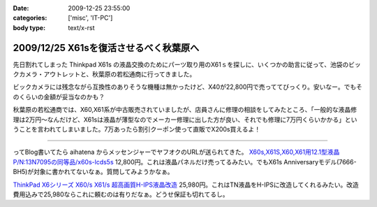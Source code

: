 :date: 2009-12-25 23:55:00
:categories: ['misc', 'IT-PC']
:body type: text/x-rst

=======================================
2009/12/25 X61sを復活させるべく秋葉原へ
=======================================

先日割れてしまった Thinkpad X61s の液晶交換のためにパーツ取り用のX61ｓを探しに、いくつかの助言に従って、池袋のビックカメラ・アウトレットと、秋葉原の若松通商に行ってきました。

ビックカメラには残念ながら互換性のありそうな機種は無かったけど、X40が22,800円で売っててびっくり。安いなー。でもそのくらいの金額が妥当なのかも？

秋葉原の若松通商では、X60,X61系が中古販売されていましたが、店員さんに修理の相談をしてみたところ、「一般的な液晶修理は2万円～なんだけど、X61sは液晶が薄型なのでメーカー修理に出した方が良い、それでも修理に7万円くらいかかる」ということを言われてしまいました。7万あったら割引クーポン使って直販でX200s買えるよ！

------------

ってBlog書いてたら aihatena からメッセンジャーでヤフオクのURLが送られてきた。 `X60s,X61S,X60,X61用12.1型液晶P/N:13N7095の同等品/x60s-lcds5s`_
12,800円。これは液晶パネルだけ売ってるみたい。でもX61s Anniversaryモデル(7666-BH5)が対象に書かれてないなぁ。質問してみようかなぁ。

`ThinkPad X6シリーズ X60/s X61/s 超高画質H-IPS液晶改造`_
25,980円。これはTN液晶をH-IPSに改造してくれるみたい。改造費用込みで25,980ならこれに頼むのは有りだなぁ。どうせ保証も切れてるし。


.. _`X60s,X61S,X60,X61用12.1型液晶P/N:13N7095の同等品/x60s-lcds5s`: http://page2.auctions.yahoo.co.jp/jp/auction/b104545627

.. _`ThinkPad X6シリーズ X60/s X61/s 超高画質H-IPS液晶改造`: http://page18.auctions.yahoo.co.jp/jp/auction/w45974551

.. :extend type: text/x-rst
.. :extend:

